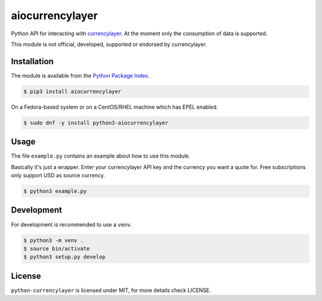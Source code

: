 aiocurrencylayer
================

Python API for interacting with `currencylayer <https://currencylayer.com/>`_.
At the moment only the consumption of data is supported.

This module is not official, developed, supported or endorsed by currencylayer.

Installation
------------

The module is available from the `Python Package Index <https://pypi.python.org/pypi>`_.

.. code:: bash

    $ pip3 install aiocurrencylayer

On a Fedora-based system or on a CentOS/RHEL machine which has EPEL enabled.

.. code:: bash

    $ sudo dnf -y install python3-aiocurrencylayer

Usage
-----

The file ``example.py`` contains an example about how to use this module.

Basically it's just a wrapper. Enter your currencylayer API key and the
currency you want a quote for. Free subscriptions only support USD as source
currency.

.. code:: bash

    $ python3 example.py

Development
-----------

For development is recommended to use a ``venv``.

.. code:: bash

    $ python3 -m venv .
    $ source bin/activate
    $ python3 setup.py develop

License
-------

``python-currencylayer`` is licensed under MIT, for more details check
LICENSE.

